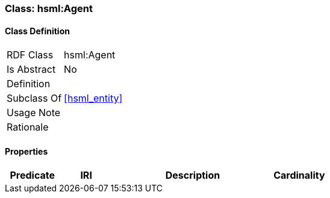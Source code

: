 [[hsml-agent]]
=== Class: hsml:Agent




[[hsml-agent-class]]
==== Class Definition

[cols="1,3"]
|===

| RDF Class
| hsml:Agent
| Is Abstract
| No

| Definition
| 

| Subclass Of
| <<hsml_entity>>

| Usage Note
| 

| Rationale
| 
|===

[[hsml-agent-props]]
==== Properties

[cols="1,1,3,1",options="header"]
|===
| Predicate             | IRI                                                             | Description                                                                                           | Cardinality


|===
